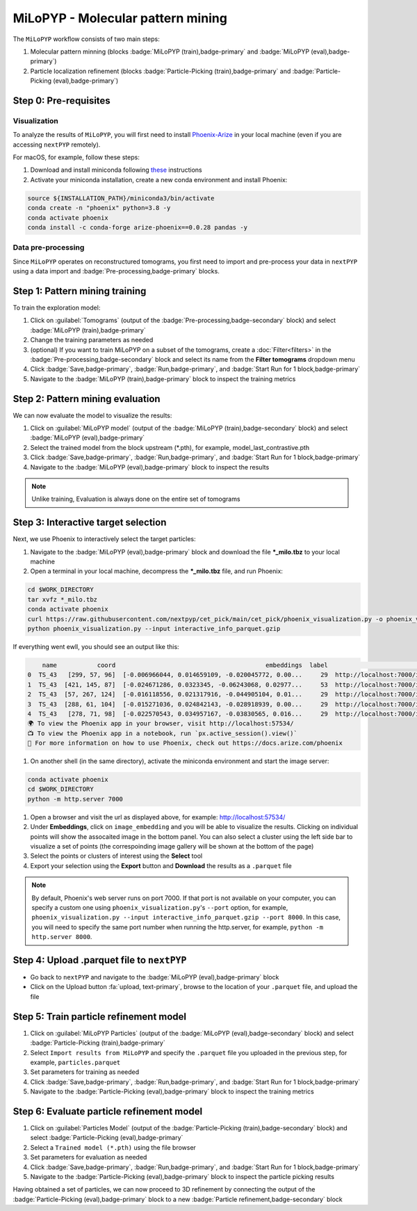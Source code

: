==================================
MiLoPYP - Molecular pattern mining
==================================

The ``MiLoPYP`` workflow consists of two main steps:

#. Molecular pattern minning (blocks :badge:`MiLoPYP (train),badge-primary` and :badge:`MiLoPYP (eval),badge-primary`)
#. Particle localization refinement (blocks :badge:`Particle-Picking (train),badge-primary` and :badge:`Particle-Picking (eval),badge-primary`)

.. figure:: ../images/milo_workflow.webp
    :alt: MiLoPYP workflow

Step 0: Pre-requisites
----------------------

Visualization
^^^^^^^^^^^^^

To analyze the results of ``MiLoPYP``, you will first need to install `Phoenix-Arize <https://docs.arize.com/phoenix>`_ in your local machine (even if you are accessing ``nextPYP`` remotely). 

For macOS, for example, follow these steps:

#. Download and install miniconda following `these <https://conda.io/projects/conda/en/latest/user-guide/install/macos.html>`_ instructions

#. Activate your miniconda installation, create a new conda environment and install Phoenix:
  
.. code-block:: bash

    source ${INSTALLATION_PATH}/miniconda3/bin/activate
    conda create -n "phoenix" python=3.8 -y
    conda activate phoenix
    conda install -c conda-forge arize-phoenix==0.0.28 pandas -y

Data pre-processing
^^^^^^^^^^^^^^^^^^^

Since ``MiLoPYP`` operates on reconstructured tomograms, you first need to import and pre-process your data in ``nextPYP`` using a data import and :badge:`Pre-processing,badge-primary` blocks.

Step 1: Pattern mining training
-------------------------------

To train the exploration model:

#. Click on :guilabel:`Tomograms` (output of the :badge:`Pre-processing,badge-secondary` block) and select :badge:`MiLoPYP (train),badge-primary`

#. Change the training parameters as needed

#. (optional) If you want to train MiLoPYP on a subset of the tomograms, create a :doc:`Filter<filters>` in the :badge:`Pre-processing,badge-secondary` block and select its name from the **Filter tomograms** dropdown menu

#. Click :badge:`Save,badge-primary`, :badge:`Run,badge-primary`, and :badge:`Start Run for 1 block,badge-primary`

#. Navigate to the :badge:`MiLoPYP (train),badge-primary` block to inspect the training metrics


Step 2: Pattern mining evaluation
---------------------------------

We can now evaluate the model to visualize the results:

#. Click on :guilabel:`MiLoPYP model` (output of the :badge:`MiLoPYP (train),badge-secondary` block) and select :badge:`MiLoPYP (eval),badge-primary`

#. Select the trained model from the block upstream (*.pth), for example, model_last_contrastive.pth

#. Click :badge:`Save,badge-primary`, :badge:`Run,badge-primary`, and :badge:`Start Run for 1 block,badge-primary`

#. Navigate to the :badge:`MiLoPYP (eval),badge-primary` block to inspect the results

.. note::

    Unlike training, Evaluation is always done on the entire set of tomograms

Step 3: Interactive target selection
------------------------------------

Next, we use Phoenix to interactively select the target particles:

#. Navigate to the :badge:`MiLoPYP (eval),badge-primary` block and download the file ***_milo.tbz** to your local machine

#. Open a terminal in your local machine, decompress the ***_milo.tbz** file, and run Phoenix:

.. code-block:: bash

    cd $WORK_DIRECTORY
    tar xvfz *_milo.tbz
    conda activate phoenix
    curl https://raw.githubusercontent.com/nextpyp/cet_pick/main/cet_pick/phoenix_visualization.py -o phoenix_visualization.py
    python phoenix_visualization.py --input interactive_info_parquet.gzip

If everything went ewll, you should see an output like this:

.. code-block:: bash

        name           coord                                         embeddings  label                             image
    0  TS_43   [299, 57, 96]  [-0.006966044, 0.014659109, -0.020045772, 0.00...     29  http://localhost:7000/imgs/0.png
    1  TS_43  [421, 145, 87]  [-0.024671286, 0.0323345, -0.06243068, 0.02977...     53  http://localhost:7000/imgs/1.png
    2  TS_43  [57, 267, 124]  [-0.016118556, 0.021317916, -0.044905104, 0.01...     29  http://localhost:7000/imgs/2.png
    3  TS_43  [288, 61, 104]  [-0.015271036, 0.024842143, -0.028918939, 0.00...     29  http://localhost:7000/imgs/3.png
    4  TS_43   [278, 71, 98]  [-0.022570543, 0.034957167, -0.03830565, 0.016...     29  http://localhost:7000/imgs/4.png
    🌍 To view the Phoenix app in your browser, visit http://localhost:57534/
    📺 To view the Phoenix app in a notebook, run `px.active_session().view()`
    📖 For more information on how to use Phoenix, check out https://docs.arize.com/phoenix

#. On another shell (in the same directory), activate the miniconda environment and start the image server: 
  
.. code-block:: bash

    conda activate phoenix
    cd $WORK_DIRECTORY
    python -m http.server 7000

#. Open a browser and visit the url as displayed above, for example: http://localhost:57534/

#. Under **Embeddings**, click on ``image_embedding`` and you will be able to visualize the results. Clicking on individual points will show the assocaited image in the bottom panel. You can also select a cluster using the left side bar to visualize a set of points (the correspoinding image gallery will be shown at the bottom of the page)

#. Select the points or clusters of interest using the **Select** tool

#. Export your selection using the **Export** button and **Download** the results as a ``.parquet`` file

.. note::

    By default, Phoenix's web server runs on port 7000. If that port is not available on your computer, you can specify a custom one using ``phoenix_visualization.py``'s ``--port`` option, for example, ``phoenix_visualization.py --input interactive_info_parquet.gzip --port 8000``. In this case, you will need to specify the same port number when running the http.server, for example, ``python -m http.server 8000``.

Step 4: Upload .parquet file to ``nextPYP``
-------------------------------------------

* Go back to ``nextPYP`` and navigate to the :badge:`MiLoPYP (eval),badge-primary` block

* Click on the Upload button :fa:`upload, text-primary`, browse to the location of your ``.parquet`` file, and upload the file

Step 5: Train particle refinement model
---------------------------------------

#. Click on :guilabel:`MiLoPYP Particles` (output of the :badge:`MiLoPYP (eval),badge-secondary` block) and select :badge:`Particle-Picking (train),badge-primary`

#. Select ``Import results from MiLoPYP`` and specify the ``.parquet`` file you uploaded in the previous step, for example, ``particles.parquet``

#. Set parameters for training as needed

#. Click :badge:`Save,badge-primary`, :badge:`Run,badge-primary`, and :badge:`Start Run for 1 block,badge-primary`

#. Navigate to the :badge:`Particle-Picking (eval),badge-primary` block to inspect the training metrics

Step 6: Evaluate particle refinement model
------------------------------------------

#. Click on :guilabel:`Particles Model` (output of the :badge:`Particle-Picking (train),badge-secondary` block) and select :badge:`Particle-Picking (eval),badge-primary`

#. Select a ``Trained model (*.pth)`` using the file browser

#. Set parameters for evaluation as needed

#. Click :badge:`Save,badge-primary`, :badge:`Run,badge-primary`, and :badge:`Start Run for 1 block,badge-primary`

#. Navigate to the :badge:`Particle-Picking (eval),badge-primary` block to inspect the particle picking results

Having obtained a set of particles, we can now proceed to 3D refinement by connecting the output of the :badge:`Particle-Picking (eval),badge-primary` block to a new :badge:`Particle refinement,badge-secondary` block

.. seealso::

    * :doc:`Particle picking<picking>`
    * :doc:`Filter micrographs/tilt-series<filters>`
    * :doc:`Visualization in ChimeraX/ArtiaX<chimerax_artiax>`
    * :doc:`Overview<overview>`